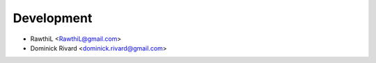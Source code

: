 Development
```````````

- RawthiL <RawthiL@gmail.com>
- Dominick Rivard <dominick.rivard@gmail.com>

